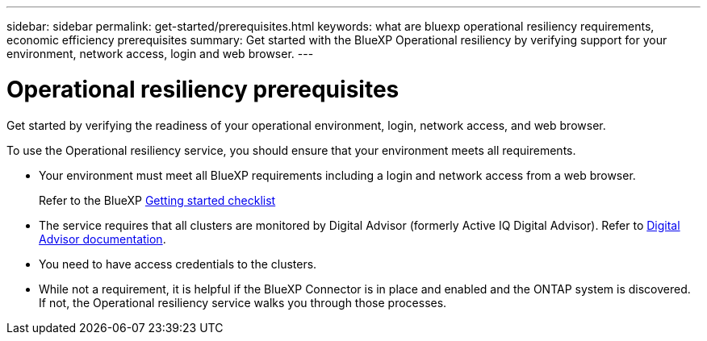 ---
sidebar: sidebar
permalink: get-started/prerequisites.html
keywords: what are bluexp operational resiliency requirements, economic efficiency prerequisites
summary: Get started with the BlueXP Operational resiliency by verifying support for your environment, network access, login and web browser.
---

= Operational resiliency prerequisites
:hardbreaks:
:icons: font
:imagesdir: ../media/get-started/

[.lead]
Get started by verifying the readiness of your operational environment, login, network access, and web browser.

To use the Operational resiliency service, you should ensure that your environment meets all requirements. 

* Your environment must meet all BlueXP requirements including a login and network access from a web browser. 
+
Refer to the BlueXP https://docs.netapp.com/us-en/cloud-manager-setup-admin/reference-checklist-cm.html[Getting started checklist]

* The service requires that all clusters are monitored by Digital Advisor (formerly Active IQ Digital Advisor). Refer to https://docs.netapp.com/us-en/active-iq/index.html[Digital Advisor documentation].

* You need to have access credentials to the clusters. 

* While not a requirement, it is helpful if the BlueXP Connector is in place and enabled and the ONTAP system is discovered. If not, the Operational resiliency service walks you through those processes. 

